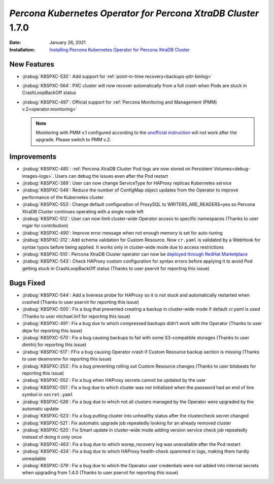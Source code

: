 .. rn:: 1.7.0

================================================================================
*Percona Kubernetes Operator for Percona XtraDB Cluster* 1.7.0
================================================================================

:Date: January 26, 2021
:Installation: `Installing Percona Kubernetes Operator for Percona XtraDB Cluster <https://www.percona.com/doc/kubernetes-operator-for-pxc/index.html#quickstart-guides>`_

New Features
================================================================================

* :jirabug:`K8SPXC-530`: Add support for :ref:`point-in-time recovery<backups-pitr-binlog>`
* :jirabug:`K8SPXC-564`: PXC cluster will now recover automatically from a full crash when Pods are stuck in CrashLoopBackOff status
* :jirabug:`K8SPXC-497`: Official support for :ref:`Percona Monitoring and Management (PMM) v.2<operator.monitoring>`

  .. note:: Monitoring with PMM v.1 configured according to the `unofficial instruction <https://www.percona.com/blog/2020/07/23/using-percona-kubernetes-operators-with-percona-monitoring-and-management/>`_
     will not work after the upgrade. Please switch to PMM v.2.

Improvements
================================================================================

* :jirabug:`K8SPXC-485`: :ref:`Percona XtraDB Cluster Pod logs are now stored on Persistent Volumes<debug-images-logs>`. Users can debug the issues even after the Pod restart
* :jirabug:`K8SPXC-389`: User can now change ServiceType for HAProxy replicas Kubernetes service
* :jirabug:`K8SPXC-546`: Reduce the number of ConfigMap object updates from the Operator to improve performance of the Kubernetes cluster
* :jirabug:`K8SPXC-553`: Change default configuration of ProxySQL to WRITERS_ARE_READERS=yes so Percona XtraDB Cluster continues operating with a single node left
* :jirabug:`K8SPXC-512`: User can now limit cluster-wide Operator access to specific namespaces (Thanks to user mgar for contribution)
* :jirabug:`K8SPXC-490`: Improve error message when not enough memory is set for auto-tuning
* :jirabug:`K8SPXC-312`: Add schema validation for Custom Resource. Now ``cr.yaml`` is validated by a WebHook for syntax typos before being applied. It works only in cluster-wide mode due to access restrictions
* :jirabug:`K8SPXC-510`: Percona XtraDB Cluster operator can now be `deployed through RedHat Marketplace <https://marketplace.redhat.com/en-us/products/percona-kubernetes-operator-for-percona-server-for-xtradb-cluster>`_
* :jirabug:`K8SPXC-543`: Check HAProxy custom configuration for syntax errors before applying it to avoid Pod getting stuck in CrashLoopBackOff status (Thanks to user pservit for reporting this issue)

Bugs Fixed
================================================================================

* :jirabug:`K8SPXC-544`: Add a liveness probe for HAProxy so it is not stuck and automatically restarted when crashed (Thanks to user pservit for reporting this issue)
* :jirabug:`K8SPXC-500`: Fix a bug that prevented creating a backup in cluster-wide mode if default cr.yaml is used (Thanks to user michael.lin1 for reporting this issue)
* :jirabug:`K8SPXC-491`: Fix a bug due to which compressed backups didn’t work with the Operator (Thanks to user dejw for reporting this issue)
* :jirabug:`K8SPXC-570`: Fix a bug causing backups to fail with some S3-compatible storages (Thanks to user dimitrij for reporting this issue)
* :jirabug:`K8SPXC-517`: FFix a bug causing Operator crash if Custom Resource backup section is missing (Thanks to user deamonmv for reporting this issue)
* :jirabug:`K8SPXC-253`: Fix a bug preventing rolling out Custom Resource changes (Thanks to user bitsbeats for reporting this issue)
* :jirabug:`K8SPXC-552`: Fix a bug when HAProxy secrets cannot be updated by the user
* :jirabug:`K8SPXC-551`: Fix a bug due to which cluster was not initialized when the password had an end of line symbol in ``secret.yaml``
* :jirabug:`K8SPXC-526`: Fix a bug due to which not all clusters managed by the Operator were upgraded by the automatic update
* :jirabug:`K8SPXC-523`: Fix a bug putting cluster into unhealthy status after the clustercheck secret changed
* :jirabug:`K8SPXC-521`: Fix automatic upgrade job repeatedly looking for an already removed cluster
* :jirabug:`K8SPXC-520`: Fix Smart update in cluster-wide mode adding version service check job repeatedly instead of doing it only once
* :jirabug:`K8SPXC-463`: Fix a bug due to which wsrep_recovery log was unavailable after the Pod restart
* :jirabug:`K8SPXC-424`: Fix a bug due to which HAProxy health-check spammed in logs, making them hardly unreadable
* :jirabug:`K8SPXC-379`: Fix a bug due to which the Operator user credentials were not added into internal secrets when upgrading from 1.4.0 (Thanks to user pservit for reporting this issue)
